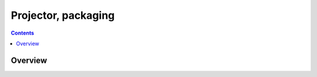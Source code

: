 ﻿
.. index::
   pair: Python; Projector

.. _python_projector:

=======================
Projector, packaging
=======================

.. seealso::

   - http://github.com/Infinidat/infi.projector



.. contents::
   :depth: 3


Overview
============

